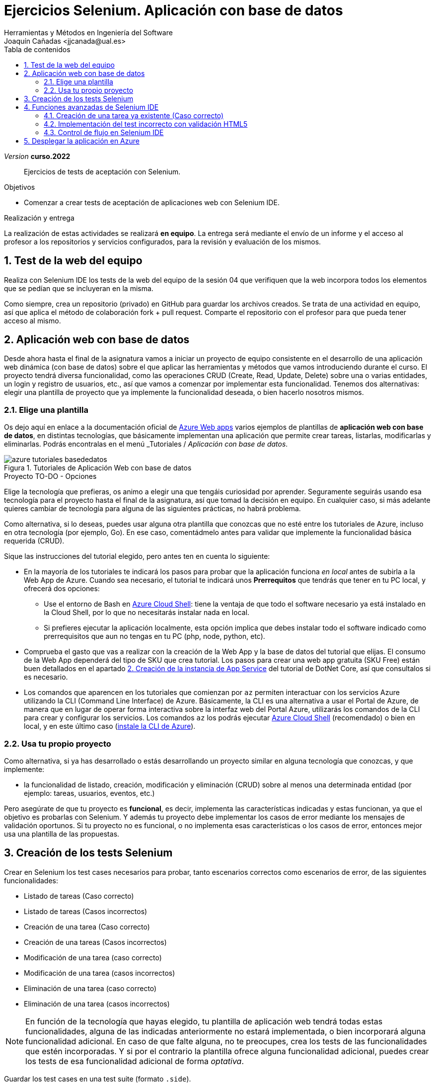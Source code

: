 :encoding: utf-8
:lang: es
:toc: right
:toc-title: Tabla de contenidos
////
Nombre y título del trabajo
////
= Ejercicios Selenium. Aplicación con base de datos
Herramientas y Métodos en Ingeniería del Software
Joaquín Cañadas <jjcanada@ual.es>

// Entrar en modo no numerado de apartados
:numbered!: 
:imagesdir: ../images
:figure-caption: Figura


// Bloque para GitHub, para que al visualizar el .adoc encuentre las figuras.
ifdef::env-github[]
:imagesdir: ../images
:figure-caption: Figura
endif::[]

:page-component-display-version: curso.2022
_Version_ *{page-component-display-version}*

[abstract]
////
COLOCA A CONTINUACIÓN EL RESUMEN
////
Ejercicios de tests de aceptación con Selenium.

////
COLOCA A CONTINUACIÓN LOS OBJETIVOS
////
.Objetivos
* Comenzar a crear tests de aceptación de aplicaciones web con Selenium IDE.

.Realización y entrega
****
La realización de estas actividades se realizará *en equipo*. La entrega será mediante el envío de un informe y el acceso al profesor a los repositorios y servicios configurados, para la revisión y evaluación de los mismos. 
****

// Entrar en modo numerado de apartados
:numbered:



// == Ejercicios Parte 1: Selenium IDE

== Test de la web del equipo

Realiza con Selenium IDE los tests de la web del equipo de la sesión 04 que verifiquen que la web incorpora todos los elementos que se pedían que se incluyeran en la misma. 

Como siempre, crea un repositorio (privado) en GitHub para guardar los archivos creados. Se trata de una actividad en equipo, así que aplica el método de colaboración fork + pull request. Comparte el repositorio con el profesor para que pueda tener acceso al mismo.


== Aplicación web con base de datos

Desde ahora hasta el final de la asignatura vamos a iniciar un proyecto de equipo consistente en el desarrollo de una aplicación  web dinámica (con base de datos) sobre el que aplicar las herramientas y métodos que vamos introduciendo durante el curso. El proyecto tendrá diversa funcionalidad, como las operaciones CRUD (Create, Read, Update, Delete) sobre una o varias entidades, un login y registro de usuarios, etc., así que vamos a comenzar por implementar esta funcionalidad. Tenemos dos alternativas: elegir una plantilla de proyecto que ya implemente la funcionalidad deseada, o bien hacerlo nosotros mismos.


=== Elige una plantilla 

Os dejo aquí en enlace a la documentación oficial de https://docs.microsoft.com/es-es/azure/app-service/[Azure Web apps, window=_blank] varios ejemplos de plantillas de *aplicación web con base de datos*, en distintas tecnologías, que básicamente implementan una aplicación que permite crear tareas, listarlas, modificarlas y eliminarlas. Podrás encontralas en el menú _Tutoriales_ / _Aplicación con base de datos_.

.Tutoriales de Aplicación Web con base de datos
image::azure-tutoriales-basededatos.png[role="thumb", align="center"]

.Proyecto TO-DO - Opciones
****
Elige la tecnología que prefieras, os animo a elegir una que tengáis curiosidad por aprender. Seguramente seguirás usando esa tecnología para el proyecto hasta el final de la asignatura, así que tomad la decisión en equipo. En cualquier caso, si más adelante quieres cambiar de tecnología para alguna de las siguientes prácticas, no habrá problema. 

Como alternativa, si lo deseas, puedes usar alguna otra plantilla que conozcas que no esté entre los tutoriales de Azure, incluso en otra tecnología (por ejemplo, Go). En ese caso, comentádmelo antes para validar que implemente la funcionalidad básica requerida (CRUD).

****

Sique las instrucciones del tutorial elegido, pero antes ten en cuenta lo siguiente:

- En la mayoría de los tutoriales te indicará los pasos para probar que la aplicación funciona _en local_ antes de subirla a la Web App de Azure. Cuando sea necesario, el tutorial te indicará unos *Prerrequitos* que tendrás que tener en tu PC local, y ofrecerá dos opciones:

    * Use el entorno de Bash en https://docs.microsoft.com/es-es/azure/cloud-shell/quickstart[Azure Cloud Shell, window=_blank]: tiene la ventaja de que todo el software necesario ya está instalado en la Cloud Shell, por lo que no necesitarás instalar nada en local. 

    * Si prefieres ejecutar la aplicación localmente, esta opción implica que debes instalar todo el software indicado como prerrequisitos que aun no tengas en tu PC (php, node, python, etc).

- Comprueba el gasto que vas a realizar con la creación de la Web App y la base de datos del tutorial que elijas. El consumo de la Web App dependerá del tipo de SKU que crea tutorial. Los pasos para crear una web app gratuita (SKU Free) están buen detallados en el apartado https://docs.microsoft.com/es-es/azure/app-service/tutorial-dotnetcore-sqldb-app?tabs=azure-portal%2Cvisualstudio-deploy%2Cdeploy-instructions-azure-portal%2Cazure-portal-logs%2Cazure-portal-resources#2---create-the-app-service[2. Creación de la instancia de App Service] del tutorial de DotNet Core, así que consultalos si es necesario. 

- Los comandos que aparencen en los tutoriales que comienzan por `az` permiten interactuar con los servicios Azure utilizando la CLI (Command Line Interface) de Azure. Básicamente, la CLI es una alternativa a usar el Portal de Azure, de manera que en lugar de operar forma interactiva sobre la interfaz web del Portal Azure, utilizarás los comandos de la CLI para crear y configurar los servicios. Los comandos `az` los podrás ejecutar https://docs.microsoft.com/es-es/azure/cloud-shell/quickstart[Azure Cloud Shell, window=_blank] (recomendado) o bien en local, y en este último caso (https://docs.microsoft.com/es-ES/cli/azure/install-azure-cli[instale la CLI de Azure, window=_blank]). 


=== Usa tu propio proyecto
Como alternativa, si ya has desarrollado o estás desarrollando un proyecto similar en alguna tecnología que conozcas, y que implemente: 

- la funcionalidad de listado, creación, modificación y eliminación (CRUD) sobre al menos una determinada entidad (por ejemplo: tareas, usuarios, eventos, etc.)

Pero asegúrate de que tu proyecto es *funcional*, es decir, implementa las características indicadas y estas funcionan, ya que el objetivo es probarlas con Selenium. Y además tu proyecto debe implementar los casos de error mediante los mensajes de validación oportunos. Si tu proyecto no es funcional, o no implementa esas características o los casos de error, entonces mejor usa una plantilla de las propuestas. 

== Creación de los tests Selenium

Crear en Selenium los test cases necesarios para probar, tanto escenarios correctos como escenarios de error, de las siguientes funcionalidades:
****
- Listado de tareas (Caso correcto)
- Listado de tareas (Casos incorrectos)
- Creación de una tarea (Caso correcto)
- Creación de una tareas (Casos incorrectos)
- Modificación de una tarea (caso correcto)
- Modificación de una tarea (casos incorrectos)
- Eliminación de una tarea (caso correcto)
- Eliminación de una tarea (casos incorrectos)
****
[NOTE]
====
En función de la tecnología que hayas elegido, tu plantilla de aplicación web tendrá todas estas funcionalidades, alguna de las indicadas anteriormente no estará implementada, o bien incorporará alguna funcionalidad adicional. En caso de que falte alguna, no te preocupes, crea los tests de las funcionalidades que estén incorporadas. Y si por el contrario la plantilla ofrece alguna funcionalidad adicional, puedes crear los tests de esa funcionalidad adicional de forma _optativa_.
====
Guardar los test cases en una test suite (formato `.side`).

Puesto que para realizar una prueba exhaustiva, cubriendo todos los posibles escenarios, el número de casos de prueba es elevado, la forma de trabajar es dividir las funcionalidades entre los miembros del equipo y así repartir el trabajo: Una persona que haga los tests de las dos primeras funcionalidades, y otra el resto. 

Para *equipos de 3 personas*, se pide elegir dos tecnologías y crear los tests de selenium para los dos proyectos. Al ser más carga de trabajo, en este caso se deja como optativo los tests de _Modificación de una tarea_.

== Funciones avanzadas de Selenium IDE

Ciertos pasos de algunos casos de prueba no se podrán grabar grabar con Selenium IDE, sino que habrá que modificarlos manualmente. A continuación, se ponen algunos ejemplos.

=== Creación de una tarea ya existente (Caso correcto)

Para que el test de creación de una tarea, si suponemos que el nombre de la tarea es un identificador único, no debería permitir crear una nueva tarea con el nombre de una tarea ya existente. La plantilla que estés usando puede que valide esta restricción o no. Si lo hace, para poder ejecutar este test repetidamente sin que de el error de "tarea ya existe", tenemos que usar un texto aleatorio en cada ejecución del test. Eso se consigue definiendo una variable en Selenium, llamado al comando `execute script`, escribiendo la función de JavaScript que genere ese valor te texto, por ejemplo un email aleatorio, y guardándolo en una variable que luego usaremos en en paso que escribe el valor en el campo _tarea_ del formulario de creación. 


El paso sería del test case de Selenium IDE es: 

- Command: *execute script*
- Target: `return "ual-" + Math.floor(Math.random()*1500000)+"@ual.es"``
- Value: `emailramdon`

.Generación de un email aleatorio
image::register-email-ramdon.png[role="thumb", align="center"]

=== Implementación del test incorrecto con validación HTML5

En aquellos formularios en los que se debe introducir un valor, por ejemplo una dirección de email y el campo está definido como tal en HTML5 mediante `<input type="email" ...>`, el valor introducido se valida en el navegador de manera que cuando el valor introducido no es un email válido muestra un pop-up con el texto _"Introduzca una dirección de correo."_ Este tipo de pop-ups no se pueden capturar con el menú contextual de Selenium IDE (botón derecho sobre el texto a validar), por lo que debemos usar un método alternativo.

.Pop-up de validación en HTML5: email incorrecto
image::selenium-ide-email-incorrecto.png[role="thumb", align="center", width=70%]

Para ello, tras hacer click sobre el botón de _enviar_, debemos usar el comando `execute script` de Selenium IDE para que guarde el valor del atributo `validationMessage` del campo tipo email en una variable, y a continuación comprobamos el valor almacenado en esa variable. El resultado sería tal que así:

.Comandos en Selenium IDE para validar el mensaje de email incorrecto.
image::selenium-ide-email-incorrecto-commands.png[role="thumb", align="center"]

<1> Guarda el contenido del atributo `validationMessage` del campo con id `email-address` en la variable `message`: 
- Command: *execute script*
- Target: `return document.getElementById("email-address").validationMessage`
- Value: `message`. 
<2> Muestra la variable `message` en el log de Selenium IDE.
<3> Validación de que el valor de `message` es el esperado.

El comando `execute script` permite acceder a los elementos y propiedades del https://www.w3schools.com/jsref/dom_obj_document.asp[DOM] del documento HTML, y llamar a los métodos del mismo, en concreto en el ejemplo llama a https://www.w3schools.com/jsref/met_document_getelementbyid.asp[getElementById("fieldId")]. 

En caso de que el elemento no se pueda identificar por su `id`, como alternativa se usar el método  https://www.w3schools.com/jsref/met_document_getelementsbyclassname.asp[getElementsByName("fieldName")], pero ten en cuenta que `getElementsByName` devuelve una colección de objetos https://www.w3schools.com/jsref/dom_obj_htmlcollection.asp[HTMLCollection] en lugar de un único objeto, por lo que si queremos acceder al primer elemento de la colección simplemente tenemos que añadir la posición entre corchetes: `getElementsByName("fieldName")[0]`. 

Otras alternativas son https://www.w3schools.com/jsref/met_document_getelementsbyclassname.asp[getElementsByClassName()], y https://www.w3schools.com/jsref/met_document_getelementsbytagname.asp[getElementsByTagName()].

Esta solución también se puede aplicar a otros campos de HTML5 que también crean este tipo de _pop-ups_ para la validación, por ejemplo los campos que se establecen como requeridos, o con una longitud mínima y máxima, definidos por ejemplo así:  `<input type="password" required minlength="6" maxlength="10"/>`

.Pop-up de validación en HTML5: contraseña requerida
image::selenium-ide-contraseña-requerida.png[role="thumb", align="center", width=60%]

.Comandos en Selenium IDE para validar contraseña vacía.
image::selenium-ide-contraseña-requerida-assert.png[role="thumb", align="center", width=90%]

.Pop-up de validación en HTML5: contraseña demasiado corta
image::selenium-ide-contraseña-incorrecta.png[role="thumb", align="center", width=60%]

Otro ejemplo son los campos de fecha definidos como `<input type="date" ...>`

.Pop-up de validación en HTML5: fecha incorrecta
image::https://mdn.mozillademos.org/files/14913/date-picker-chrome-error-message.png[role="thumb", align="center"]

[NOTE]
====
Los mensajes de validación son distintos en cada navegador (https://hg.mozilla.org/l10n-central/es-ES/file/default/dom/chrome/dom/dom.properties[Firefox], https://chromium.googlesource.com/chromium/src/\+/a0e2753f75c926313e183b912584a7f15790825d/content/app/strings/translations/content_strings_es.xtb[Chrome]), tenlo en cuenta a la hora de definir el `assert`. También hay que considerar el idioma en el que esté configurado el navegador (En Firefox,  en su https://hg.mozilla.org/l10n-central[repostorio] selecciona el idioma deseado y busca el archivo `dom/chrome/dom/dom.properties`, y en https://chromium.googlesource.com/chromium/src/+/a0e2753f75c926313e183b912584a7f15790825d/content/app/strings/translations/[Chrome] lo encontrarás en el archivo del idioma, en español https://chromium.googlesource.com/chromium/src/\+/a0e2753f75c926313e183b912584a7f15790825d/content/app/strings/translations/content_strings_es.xtb[content_strings_es.xtb]). 

.Validación de email incorrecto en Firefox y Chrome
[cols="^,^", valign=top, grid=none, stripes=even]
|===

| image:https://www.mozilla.org/media/protocol/img/logos/firefox/browser/logo.eb1324e44442.svg[width=10%]  
| image:https://www.google.com/chrome/static/images/chrome-logo.svg[width=11%]

| image:selenium-ide-email-incorrecto-firefox.png[role="thumb"] 
| image:selenium-ide-email-incorrecto-chrome.png[role="thumb"]

|===

Como acabamos de ver en el punto anterior, puede ser necesario que en función del navegador que estemos usando o del idioma en que esté configurado dicho navegador, nuestro `assert` deba validar un mensaje u otro.

====


=== Control de flujo en Selenium IDE

Selenium IDE permite añadir sentencias de https://www.selenium.dev/selenium-ide/docs/en/introduction/control-flow[control de flujo] como https://www.selenium.dev/selenium-ide/docs/en/introduction/control-flow#conditional-branching[*condicionales*] y https://www.selenium.dev/selenium-ide/docs/en/introduction/control-flow#looping[*bucles*]. 

El siguiente https://github.com/ualjjcanada/selenium-ide-samples[ejemplo] usa de la propiedad `navigator.userAgent` que incluye información del navegador que se está utilizando en la ejecución del test.

[source]
----
execute script | return navigator.userAgent  |  valor_navigatoruserAgent
if             | ${navigatoruserAgent}.includes("Firefox")
assert         | message | Ajústese al formato solicitado: 8 character password.
end            |
if             | ${navigatoruserAgent}.includes("Chrome")
assert         | message | Utiliza un formato que coincida con el solicitado
end            |


----

.Uso de condicional para distinguir entre navegadores
image::selenium-ide-conditional-navigators.png[role="thumb", align="center", width=100%]

De igual forma, la propiedad `navigator.language` puede ayudarnos a identificar el idioma del navegador: `es_ES` para español, `en_GB` para inglés.

== Desplegar la aplicación en Azure

La aplicación que hemos probado localmente, debemos ponerla "en producción", es decir, desplegarla en Azure para que esté disponible por nuestros usuarios (ficticios).

Dependiendo de la plantilla elegida, el despliegue será distinto. Los tutoriales indican como hacerlo mediante Web Apps. 

Si los test los has creado en el _entorno de desarrollo_, es decir, en nuestro equipo local, deben adaptarse para que funcionen en _entorno de producción_ es decir, deben atacar a la aplicación desplegada. Para ello simplemente tendrás que *cambiar la URL base*. 

